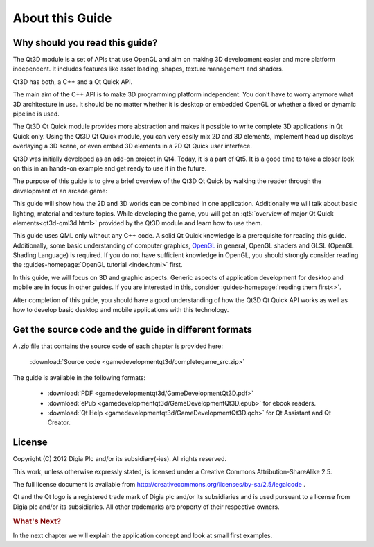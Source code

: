 ..
    ---------------------------------------------------------------------------
    Copyright (C) 2012 Digia Plc and/or its subsidiary(-ies).
    All rights reserved.
    This work, unless otherwise expressly stated, is licensed under a
    Creative Commons Attribution-ShareAlike 2.5.
    The full license document is available from
    http://creativecommons.org/licenses/by-sa/2.5/legalcode .
    ---------------------------------------------------------------------------


About this Guide
================

Why should you read this guide?
-------------------------------

The Qt3D module is a set of APIs that use OpenGL and aim on making 3D development easier and more platform independent. It includes features like asset loading, shapes, texture management and shaders.

Qt3D has both, a C++ and a Qt Quick API.

The main aim of the C++ API is to make 3D programming platform independent. You don't have to worry anymore what 3D architecture in use. It should be no matter whether it is desktop or embedded OpenGL or whether a fixed or dynamic pipeline is used.

The Qt3D Qt Quick module provides more abstraction and makes it possible to write complete 3D applications in Qt Quick only. Using the Qt3D Qt Quick module, you can very easily mix 2D and 3D elements, implement head up displays overlaying a 3D scene, or even embed 3D elements in a 2D Qt Quick user interface.

Qt3D was initially developed as an add-on project in Qt4. Today, it is a part of Qt5. It is a good time to take a closer look on this in an hands-on example and get ready to use it in the future.

The purpose of this guide is to give a brief overview of the Qt3D Qt Quick by walking the reader through the development of an arcade game:

.. image:: img/game.png
    :scale: 30%
    :align: center

This guide will show how the 2D and 3D worlds can be combined in one application. Additionally we will talk about basic lighting, material and texture topics. While developing the game, you will get an :qt5:`overview of major Qt Quick elements<qt3d-qml3d.html>` provided by the Qt3D module and learn how to use them.

This guide uses QML only without any C++ code. A solid Qt Quick knowledge is a prerequisite for reading this guide. Additionally, some basic understanding of computer graphics, `OpenGL <http://www.opengl.org>`_ in general, OpenGL shaders and GLSL (OpenGL Shading Language) is required. If you do not have sufficient knowledge in OpenGL, you should strongly consider reading the :guides-homepage:`OpenGL tutorial <index.html>` first.

In this guide, we will focus on 3D and graphic aspects. Generic aspects of application development for desktop and mobile are in focus in other guides. If you are interested in this, consider :guides-homepage:`reading them first<>`.

After completion of this guide, you should have a good understanding of how the Qt3D Qt Quick API works as well as how to develop basic desktop and mobile applications with this technology.

Get the source code and the guide in different formats
------------------------------------------------------

A .zip file that contains the source code of each chapter is provided here:

     :download:`Source code <gamedevelopmentqt3d/completegame_src.zip>`

The guide is available in the following formats:

    * :download:`PDF <gamedevelopmentqt3d/GameDevelopmentQt3D.pdf>`

    * :download:`ePub <gamedevelopmentqt3d/GameDevelopmentQt3D.epub>` for ebook readers.

    * :download:`Qt Help <gamedevelopmentqt3d/GameDevelopmentQt3D.qch>` for Qt Assistant and Qt Creator.

License
-------

Copyright (C) 2012 Digia Plc and/or its subsidiary(-ies).
All rights reserved.

This work, unless otherwise expressly stated, is licensed under a Creative Commons Attribution-ShareAlike 2.5.

The full license document is available from http://creativecommons.org/licenses/by-sa/2.5/legalcode .

Qt and the Qt logo is a registered trade mark of Digia plc and/or its subsidiaries and is used pursuant to a license from Digia plc and/or its subsidiaries. All other trademarks are property of their respective owners.

.. rubric:: What's Next?

In the next chapter we will explain the application concept and look at small first examples.
